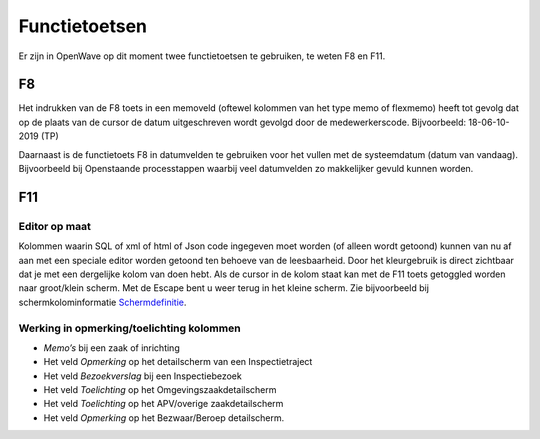 Functietoetsen
==============

Er zijn in OpenWave op dit moment twee functietoetsen te gebruiken, te
weten F8 en F11.

F8
~~

Het indrukken van de F8 toets in een memoveld (oftewel kolommen van het
type memo of flexmemo) heeft tot gevolg dat op de plaats van de cursor
de datum uitgeschreven wordt gevolgd door de medewerkerscode.
Bijvoorbeeld: 18-06-10-2019 (TP)

Daarnaast is de functietoets F8 in datumvelden te gebruiken voor het
vullen met de systeemdatum (datum van vandaag). Bijvoorbeeld bij
Openstaande processtappen waarbij veel datumvelden zo makkelijker gevuld
kunnen worden.

F11
~~~

Editor op maat
^^^^^^^^^^^^^^

Kolommen waarin SQL of xml of html of Json code ingegeven moet worden
(of alleen wordt getoond) kunnen van nu af aan met een speciale editor
worden getoond ten behoeve van de leesbaarheid. Door het kleurgebruik is
direct zichtbaar dat je met een dergelijke kolom van doen hebt. Als de
cursor in de kolom staat kan met de F11 toets getoggled worden naar
groot/klein scherm. Met de Escape bent u weer terug in het kleine
scherm. Zie bijvoorbeeld bij schermkolominformatie
`Schermdefinitie </docs/instellen_inrichten/schermdefinitie.md>`__.

Werking in opmerking/toelichting kolommen
^^^^^^^^^^^^^^^^^^^^^^^^^^^^^^^^^^^^^^^^^

-  *Memo’s* bij een zaak of inrichting
-  Het veld *Opmerking* op het detailscherm van een Inspectietraject
-  Het veld *Bezoekverslag* bij een Inspectiebezoek
-  Het veld *Toelichting* op het Omgevingszaakdetailscherm
-  Het veld *Toelichting* op het APV/overige zaakdetailscherm
-  Het veld *Opmerking* op het Bezwaar/Beroep detailscherm.
